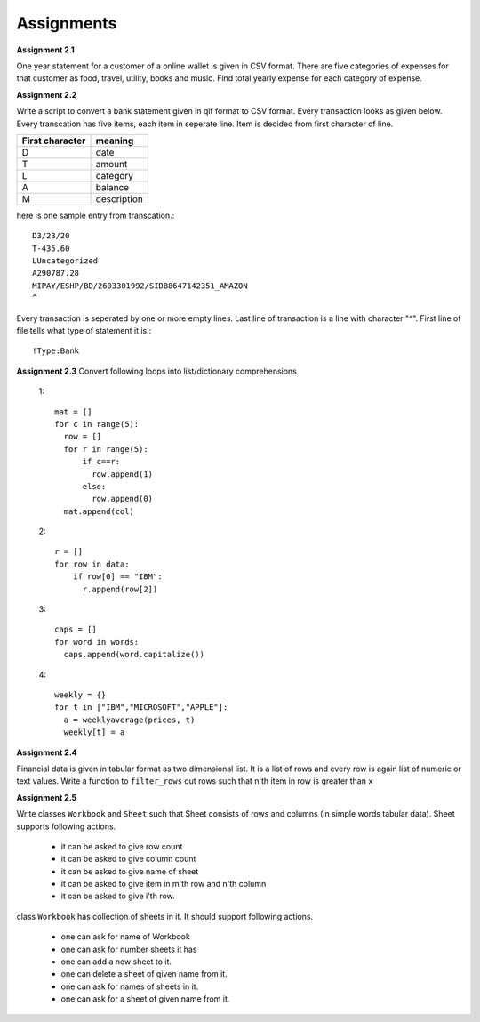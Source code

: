 Assignments
===========

**Assignment 2.1**

One year statement for a customer of a online wallet is given in CSV format.
There are five categories of expenses for that customer as food, travel, utility,
books and music. Find total yearly expense for each category of expense.

**Assignment 2.2**

Write a script to convert a bank statement given in qif format to CSV format.
Every transaction looks as given below. Every transcation has five items, each
item in seperate line. Item is decided from first character of line.


==================  ============
First character     meaning
==================  ============
D                   date
T                   amount
L                   category
A                   balance
M                   description
==================  ============


here is one sample entry from transcation.::

  D3/23/20
  T-435.60
  LUncategorized
  A290787.28
  MIPAY/ESHP/BD/2603301992/SIDB8647142351_AMAZON
  ^

Every transaction is seperated by one or more empty lines. Last line of
transaction is a line with character "^". First line of file tells what type of
statement it is.::

  !Type:Bank


**Assignment 2.3**
Convert following loops into list/dictionary comprehensions

  1::

    mat = []
    for c in range(5):
      row = []
      for r in range(5):
          if c==r:
            row.append(1)
          else:
            row.append(0)
      mat.append(col)

  2::

    r = []
    for row in data:
        if row[0] == "IBM":
          r.append(row[2])

  3::

    caps = []
    for word in words:
      caps.append(word.capitalize())

  4::

    weekly = {}
    for t in ["IBM","MICROSOFT","APPLE"]:
      a = weeklyaverage(prices, t)
      weekly[t] = a

**Assignment 2.4**

Financial data is given in tabular format as two dimensional list. It is a list
of rows and every row is again list of numeric or text values. Write a
function to ``filter_rows`` out rows such that n'th item in row is greater
than ``x``

**Assignment 2.5**

Write classes ``Workbook`` and ``Sheet`` such that Sheet consists of rows and
columns (in simple words tabular data). Sheet supports following actions.

  * it can be asked to give row count
  * it can be asked to give column count
  * it can be asked to give name of sheet
  * it can be asked to give item in m'th row and n'th column
  * it can be asked to give i'th row.

class ``Workbook`` has collection of sheets in it. It should support following
actions.

  * one can ask for name of Workbook
  * one can ask for number sheets it has
  * one can add a new sheet to it.
  * one can delete a sheet of given name from it.
  * one can ask for names of sheets in it.
  * one can ask for a sheet of given name from it.
